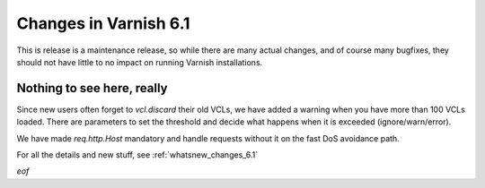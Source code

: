 .. _whatsnew_changes_6.1:

Changes in Varnish 6.1
======================

This is release is a maintenance release, so while there are many actual
changes, and of course many bugfixes, they should not have little to no
impact on running Varnish installations.

Nothing to see here, really
---------------------------

Since new users often forget to `vcl.discard` their old VCLs, we have
added a warning when you have more than 100 VCLs loaded.  There are
parameters to set the threshold and decide what happens when it is
exceeded (ignore/warn/error).

We have made `req.http.Host` mandatory and handle requests without it
on the fast DoS avoidance path.

For all the details and new stuff, see :ref:`whatsnew_changes_6.1`

*eof*
